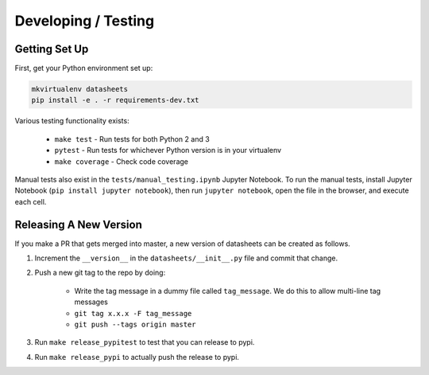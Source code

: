 Developing / Testing
====================

Getting Set Up
--------------
First, get your Python environment set up:

.. code-block:: bash

    mkvirtualenv datasheets
    pip install -e . -r requirements-dev.txt

Various testing functionality exists:

    * ``make test`` - Run tests for both Python 2 and 3
    * ``pytest`` - Run tests for whichever Python version is in your virtualenv
    * ``make coverage`` - Check code coverage

Manual tests also exist in the ``tests/manual_testing.ipynb`` Jupyter Notebook. To run the manual
tests, install Jupyter Notebook (``pip install jupyter notebook``), then run ``jupyter notebook``,
open the file in the browser, and execute each cell.

Releasing A New Version
-----------------------
If you make a PR that gets merged into master, a new version of datasheets can be created as follows.

1. Increment the ``__version__`` in the ``datasheets/__init__.py`` file and commit that change.
2. Push a new git tag to the repo by doing:

    * Write the tag message in a dummy file called ``tag_message``. We do this to allow multi-line tag
      messages
    * ``git tag x.x.x -F tag_message``
    * ``git push --tags origin master``

3. Run ``make release_pypitest`` to test that you can release to pypi.
4. Run ``make release_pypi`` to actually push the release to pypi.
